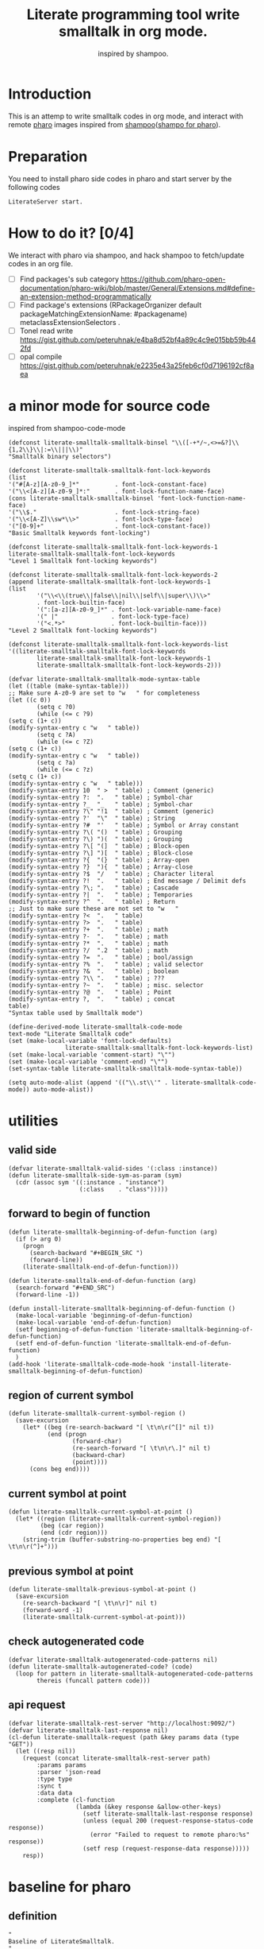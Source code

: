# -*- encoding:utf-8 Mode: POLY-ORG; tab-width: 2; org-src-preserve-indentation: t; -*- ---
#+TITLE:  Literate programming tool write smalltalk in org mode.
#+SubTitle: inspired by shampoo.
#+OPTIONS: toc:2
#+Startup: noindent
#+PROPERTY: header-args :results silent
#+LATEX_HEADER: % copied from lstlang1.sty, to add new language support to Emacs Lisp.
#+LATEX_HEADER: \lstdefinelanguage{elisp}[]{lisp} {}
#+LATEX_HEADER: \lstloadlanguages{elisp}
#+PROPERTY: header-args
#+PROPERTY: literate-load yes
#+PROPERTY: literate-class LiterateServer
* Table of Contents                                            :TOC:noexport:
- [[#introduction][Introduction]]
- [[#preparation][Preparation]]
- [[#how-to-do-it-04][How to do it?]]
- [[#a-minor-mode-for-source-code][a minor mode for source code]]
- [[#utilities][utilities]]
  - [[#valid-side][valid side]]
  - [[#forward-to-begin-of-function][forward to begin of function]]
  - [[#region-of-current-symbol][region of current symbol]]
  - [[#current-symbol-at-point][current symbol at point]]
  - [[#previous-symbol-at-point][previous symbol at point]]
  - [[#check-autogenerated-code][check autogenerated code]]
  - [[#api-request][api request]]
- [[#baseline-for-pharo][baseline for pharo]]
  - [[#definition][definition]]
  - [[#spec][spec]]
- [[#a-teapot-server-to-handle-request][a Teapot server to handle request]]
  - [[#definition-1][definition]]
  - [[#the-server-accessor][the Server accessor]]
    - [[#reader][reader]]
    - [[#writer][writer]]
  - [[#routes][routes]]
  - [[#utils][utils]]
    - [[#asstringarray][asStringArray:]]
    - [[#elementsstring][elementsString]]
- [[#query][Query]]
  - [[#namespace][namespace]]
    - [[#namespaces][namespaces]]
    - [[#classes-for-one-namespace][classes for one namespace]]
  - [[#package][package]]
    - [[#a-list-of-all-packages][a list of all packages]]
    - [[#a-list-of-package-tags][a list of package tags.]]
    - [[#a-list-of-classes-for-a-package-tag][a list of classes for a package tag]]
    - [[#a-list-of-package-extensions][a list of package extensions.]]
  - [[#class][class]]
    - [[#emacs][Emacs]]
    - [[#pharo][Pharo]]
- [[#compile][Compile]]
  - [[#eval-code][eval code]]
    - [[#emacs-1][Emacs]]
    - [[#pharo-1][Pharo]]
  - [[#compile-1][compile]]
    - [[#emacs-2][Emacs]]
    - [[#command-to-code-format][command to code format]]
    - [[#code-completion-with-company-mode][code completion with company mode]]
    - [[#pharo-2][Pharo]]
  - [[#code-navigation][Code navigation]]
    - [[#search-a-pattern-in-a-buffer-and-return-its-position][search a pattern in a buffer and return its position]]
    - [[#find-definition-of-class-in-org-files][find definition of class in org files]]
    - [[#find-definition-of-a-class-method-in-org-files][find definition of a class method in org files]]
    - [[#get-method-name-from-method-codes][get method name from method codes]]
    - [[#basic-idea][basic idea]]
    - [[#xref-interfaces][xref interfaces]]
    - [[#implementation][implementation]]
- [[#update-source][Update source]]
- [[#imports-codes-to-org-file][imports codes to org file]]
  - [[#import-codes-of-namespaces-to-org-mode][Import codes of namespaces to org mode]]
  - [[#import-codes-of-packages-to-org-mode][Import codes of packages to org mode]]
- [[#babel-support][babel support]]
  - [[#optionally-define-a-file-extension-for-this-language][optionally define a file extension for this language]]
  - [[#optionally-declare-default-header-arguments][optionally declare default header arguments]]
  - [[#source-code-execution][Source Code Execution]]
    - [[#babel-entry][babel entry]]
    - [[#implementation-1][implementation]]
  - [[#execute-all-source-codes-in-current-header][execute all source codes in current header]]
  - [[#execute-source-codes-in-current-code-block][execute source codes in current code block]]
- [[#shortcut][shortcut]]
- [[#release-to-pharo][Release to pharo]]
- [[#test][Test]]
  - [[#eval-codes][eval codes]]
  - [[#ban-some-critiques-rules][ban some critiques rules]]

* Introduction
This is an attemp to write smalltalk codes in org mode,
and interact with remote [[https://pharo.org/][pharo]] images inspired from [[https://github.com/dmatveev/shampoo-emacs][shampoo]]([[https://github.com/jingtaozf/shampoo-pharo.git][shampo for pharo]]).
* Preparation
You need to install pharo side codes in pharo and start server by the following codes
#+begin_src st
LiterateServer start.
#+end_src
* How to do it? [0/4]
We interact with pharo via shampoo, and hack shampoo to fetch/update codes in an org file.

- [ ] Find packages's sub category
  https://github.com/pharo-open-documentation/pharo-wiki/blob/master/General/Extensions.md#define-an-extension-method-programmatically
- [ ] Find package's extensions
  (RPackageOrganizer default packageMatchingExtensionName: #packagename) metaclassExtensionSelectors .
- [ ] Tonel read write
  https://gist.github.com/peteruhnak/e4ba8d52bf4a89c4c9e015bb59b442fd
- [ ] opal compile
	https://gist.github.com/peteruhnak/e2235e43a25feb6cf0d7196192cf8aea
* a minor mode for source code
inspired from shampoo-code-mode
#+BEGIN_SRC elisp
(defconst literate-smalltalk-smalltalk-binsel "\\([-+*/~,<>=&?]\\{1,2\\}\\|:=\\|||\\)"
"Smalltalk binary selectors")

(defconst literate-smalltalk-smalltalk-font-lock-keywords
(list
'("#[A-z][A-z0-9_]*"          . font-lock-constant-face)
'("\\<[A-z][A-z0-9_]*:"       . font-lock-function-name-face)
(cons literate-smalltalk-smalltalk-binsel 'font-lock-function-name-face)
'("\\$."                      . font-lock-string-face)
'("\\<[A-Z]\\sw*\\>"          . font-lock-type-face)
'("[0-9]+"                    . font-lock-constant-face))
"Basic Smalltalk keywords font-locking")

(defconst literate-smalltalk-smalltalk-font-lock-keywords-1
literate-smalltalk-smalltalk-font-lock-keywords
"Level 1 Smalltalk font-locking keywords")

(defconst literate-smalltalk-smalltalk-font-lock-keywords-2
(append literate-smalltalk-smalltalk-font-lock-keywords-1
(list
		'("\\<\\(true\\|false\\|nil\\|self\\|super\\)\\>"
		. font-lock-builtin-face)
		'(":[a-z][A-z0-9_]*" . font-lock-variable-name-face)
		'(" |"               . font-lock-type-face)
		'("<.*>"             . font-lock-builtin-face)))
"Level 2 Smalltalk font-locking keywords")

(defconst literate-smalltalk-smalltalk-font-lock-keywords-list
'((literate-smalltalk-smalltalk-font-lock-keywords
		literate-smalltalk-smalltalk-font-lock-keywords-1
		literate-smalltalk-smalltalk-font-lock-keywords-2)))

(defvar literate-smalltalk-smalltalk-mode-syntax-table
(let ((table (make-syntax-table)))
;; Make sure A-z0-9 are set to "w   " for completeness
(let ((c 0))
		(setq c ?0)
		(while (<= c ?9)
(setq c (1+ c))
(modify-syntax-entry c "w   " table))
		(setq c ?A)
		(while (<= c ?Z)
(setq c (1+ c))
(modify-syntax-entry c "w   " table))
		(setq c ?a)
		(while (<= c ?z)
(setq c (1+ c))
(modify-syntax-entry c "w   " table)))
(modify-syntax-entry 10  " >  " table) ; Comment (generic)
(modify-syntax-entry ?:  ".   " table) ; Symbol-char
(modify-syntax-entry ?_  "_   " table) ; Symbol-char
(modify-syntax-entry ?\" "!1  " table) ; Comment (generic)
(modify-syntax-entry ?'  "\"  " table) ; String
(modify-syntax-entry ?#  "'   " table) ; Symbol or Array constant
(modify-syntax-entry ?\( "()  " table) ; Grouping
(modify-syntax-entry ?\) ")(  " table) ; Grouping
(modify-syntax-entry ?\[ "(]  " table) ; Block-open
(modify-syntax-entry ?\] ")[  " table) ; Block-close
(modify-syntax-entry ?{  "(}  " table) ; Array-open
(modify-syntax-entry ?}  "){  " table) ; Array-close
(modify-syntax-entry ?$  "/   " table) ; Character literal
(modify-syntax-entry ?!  ".   " table) ; End message / Delimit defs
(modify-syntax-entry ?\; ".   " table) ; Cascade
(modify-syntax-entry ?|  ".   " table) ; Temporaries
(modify-syntax-entry ?^  ".   " table) ; Return
;; Just to make sure these are not set to "w   "
(modify-syntax-entry ?<  ".   " table)
(modify-syntax-entry ?>  ".   " table)
(modify-syntax-entry ?+  ".   " table) ; math
(modify-syntax-entry ?-  ".   " table) ; math
(modify-syntax-entry ?*  ".   " table) ; math
(modify-syntax-entry ?/  ".2  " table) ; math
(modify-syntax-entry ?=  ".   " table) ; bool/assign
(modify-syntax-entry ?%  ".   " table) ; valid selector
(modify-syntax-entry ?&  ".   " table) ; boolean
(modify-syntax-entry ?\\ ".   " table) ; ???
(modify-syntax-entry ?~  ".   " table) ; misc. selector
(modify-syntax-entry ?@  ".   " table) ; Point
(modify-syntax-entry ?,  ".   " table) ; concat
table)
"Syntax table used by Smalltalk mode")

(define-derived-mode literate-smalltalk-code-mode
text-mode "Literate Smalltalk code"
(set (make-local-variable 'font-lock-defaults)
				literate-smalltalk-smalltalk-font-lock-keywords-list)
(set (make-local-variable 'comment-start) "\"")
(set (make-local-variable 'comment-end) "\"")
(set-syntax-table literate-smalltalk-smalltalk-mode-syntax-table))

(setq auto-mode-alist (append '(("\\.st\\'" . literate-smalltalk-code-mode)) auto-mode-alist))
#+END_SRC

* utilities
** valid side
#+BEGIN_SRC elisp
(defvar literate-smalltalk-valid-sides '(:class :instance))
(defun literate-smalltalk-side-sym-as-param (sym)
  (cdr (assoc sym '((:instance . "instance")
                    (:class    . "class")))))
#+END_SRC
** forward to begin of function
#+BEGIN_SRC elisp
(defun literate-smalltalk-beginning-of-defun-function (arg)
  (if (> arg 0)
    (progn
      (search-backward "#+BEGIN_SRC ")
      (forward-line))
    (literate-smalltalk-end-of-defun-function)))

(defun literate-smalltalk-end-of-defun-function (arg)
  (search-forward "#+END_SRC")
  (forward-line -1))

(defun install-literate-smalltalk-beginning-of-defun-function ()
  (make-local-variable 'beginning-of-defun-function)
  (make-local-variable 'end-of-defun-function)
  (setf beginning-of-defun-function 'literate-smalltalk-beginning-of-defun-function)
  (setf end-of-defun-function 'literate-smalltalk-end-of-defun-function)
  )
(add-hook 'literate-smalltalk-code-mode-hook 'install-literate-smalltalk-beginning-of-defun-function)
#+END_SRC
** region of current symbol
#+BEGIN_SRC elisp
(defun literate-smalltalk-current-symbol-region ()
  (save-excursion
    (let* ((beg (re-search-backward "[ \t\n\r(^[]" nil t))
           (end (progn
                  (forward-char)
                  (re-search-forward "[ \t\n\r\.]" nil t)
                  (backward-char)
                  (point))))
      (cons beg end))))
#+END_SRC

** current symbol at point
#+BEGIN_SRC elisp
(defun literate-smalltalk-current-symbol-at-point ()
  (let* ((region (literate-smalltalk-current-symbol-region))
         (beg (car region))
         (end (cdr region)))
    (string-trim (buffer-substring-no-properties beg end) "[ \t\n\r(^]+")))
#+END_SRC
** previous symbol at point
#+BEGIN_SRC elisp
(defun literate-smalltalk-previous-symbol-at-point ()
  (save-excursion
    (re-search-backward "[ \t\n\r]" nil t)
    (forward-word -1)
    (literate-smalltalk-current-symbol-at-point)))
#+END_SRC
** check autogenerated code
#+BEGIN_SRC elisp
(defvar literate-smalltalk-autogenerated-code-patterns nil)
(defun literate-smalltalk-autogenerated-code? (code)
  (loop for pattern in literate-smalltalk-autogenerated-code-patterns
        thereis (funcall pattern code)))
#+END_SRC
** api request
#+BEGIN_SRC elisp
(defvar literate-smalltalk-rest-server "http://localhost:9092/")
(defvar literate-smalltalk-last-response nil)
(cl-defun literate-smalltalk-request (path &key params data (type "GET"))
  (let ((resp nil))
    (request (concat literate-smalltalk-rest-server path)
        :params params
        :parser 'json-read
        :type type
        :sync t
        :data data
        :complete (cl-function
                   (lambda (&key response &allow-other-keys)
                     (setf literate-smalltalk-last-response response)
                     (unless (equal 200 (request-response-status-code response))
                       (error "Failed to request to remote pharo:%s" response))
                     (setf resp (request-response-data response)))))
    resp))
#+END_SRC
* baseline for pharo
:PROPERTIES:
:literate-class: BaselineOfLiterateSmalltalk
:END:
** definition
#+BEGIN_SRC smalltalk
"
Baseline of LiterateSmalltalk.
"
BaselineOf subclass: #BaselineOfLiterateSmalltalk
    instanceVariableNames: ''
    classVariableNames: ''
    package: 'BaselineOfLiterateSmalltalk'
----------------------
BaselineOfLiterateSmalltalk class
    instanceVariableNames: ''
#+END_SRC
** spec
#+BEGIN_SRC smalltalk :cat "baseline" :side instance
baselineOf: spec

	<baseline>
	spec for: #common do: [
		spec
			baseline: 'Teapot' with: [
				spec
					repository: 'github://zeroflag/Teapot:v2.6.0/source';
					loads: #( 'Deployment' ) ];
			import: 'Teapot'.
		spec
			package: 'LiterateSmalltalk'
			with: [ spec requires: #( 'Teapot' ) ].
		spec group: 'default' with: #( 'LiterateSmalltalk' ) ]
#+END_SRC
* a Teapot server to handle request
** definition
#+BEGIN_SRC smalltalk
"
The REST Server for LiterateSmalltalk.
"
Object subclass: #LiterateServer
    instanceVariableNames: ''
    classVariableNames: 'Server Started'
    package: 'LiterateSmalltalk'
----------------------
LiterateServer class
    instanceVariableNames: ''
#+END_SRC
** the Server accessor
*** reader
#+BEGIN_SRC smalltalk :type method :name server :side class :cat "accessing" :ns LiterateSmalltalk
server
	"returns teapot instance"
	^ Server
#+END_SRC
*** writer
#+BEGIN_SRC smalltalk :type method :name server: :side class :cat "accessing" :ns LiterateSmalltalk
server: server
	"sets teapot for class"
	Server := server.
#+END_SRC
** routes
#+BEGIN_SRC smalltalk :side class :cat "management"
start

	"Start the webserver"

	| teapot |
	"extra check so that we don't close a Pool which wasn't open"
	Started ifNotNil: [ Server stop ].
	teapot := Teapot configure: {
			          (#defaultOutput -> #json).
			          (#port -> 9092).
			          (#debugMode -> true).
			          (#bindAddress -> #[ 127 0 0 1 ]) }.
	teapot server logLevel: 1.
	self server: teapot.
	teapot
		GET: '/namespaces' -> [ :req | self namespaces ];
		GET: '/classes/<namespace>'
			-> [ :req | self classes: (req at: #namespace) ];
		GET: '/packages' -> [ :req | self packages ];
		GET: '/package/tags/<package>'
			-> [ :req | self packageTags: (req at: #package) ];
		GET: '/package/extensions/<package>'
			-> [ :req | self packageExtensions: (req at: #package) ];
		GET: '/class/<class>' -> [ :req | self classDef: (req at: #class) ];
		GET: '/cats/<class>' -> [ :req | self classCats: (req at: #class) ];
		GET: '/cat/methods' -> [ :req |
				self
					catMethods: (req at: #class)
					category: (req at: #cat)
					side: (req at: #side) ];
		GET: '/method/source' -> [ :req |
				self
					methodSource: (req at: #class)
					name: (req at: #name)
					side: (req at: #side) ];
		GET: '/critiques/method' -> [ :req |
				self
					critiques: (req at: #class)
					method: (req at: #method)
					side: (req at: #side) ];
		POST: '/eval' -> [ :req | self evalCode: (req at: #code) ];
		POST: '/compile/class' -> [ :req |
				self
					compileClass: (NeoJSONReader fromString: (req at: #instance))
					class: (NeoJSONReader fromString: (req at: #class)) ];
		POST: '/compile/method' -> [ :req |
				self
					compileMethod: (req at: #class)
					category: (req at: #category)
					source: (req at: #source)
					side: (req at: #side) ];
		POST: '/format/code'
			-> [ :req |
				self formatCode: (req at: #source) type: (req at: #type) ];
		POST: '/completion/method'
			-> [ :req |
				self completion: (req at: #class) source: (req at: #source) ];
		exception:
			KeyNotFound -> (TeaResponse notFound body: 'No such method');
		start.

	Started := true
#+END_SRC
** utils
*** asStringArray:
Many reflection methods return different results in various dialects.
=#instVarNames= in GNU Smalltalk returns an IdentitySet of Symbols, the
same method returns an Array of Strings in Squeak

This kludge works as an abstraction over it all
#+BEGIN_SRC smalltalk :side class :cat "utilities" :ns LiterateSmalltalk
asStringArray: items

	^ (items collect: [ :each | each asString ]) asArray
#+END_SRC
*** elementsString
#+BEGIN_SRC smalltalk :type method :side class :cat "utilities" :ns LiterateSmalltalk
elementsString: items

	^ items inject: '' into: [ :acc :each | acc , each asString , ' ' ]
#+END_SRC
* Query
** namespace
*** namespaces
**** Emacs
#+BEGIN_SRC elisp
(defun literate-smalltalk-namespaces ()
  (cdr (assoc 'namespaces (literate-smalltalk-request "namespaces"))))

(defun literate-smalltalk-select-namespace ()
  (helm-select-list "Please select a namespace: " (literate-smalltalk-namespaces)))
#+END_SRC
**** pharo
#+BEGIN_SRC smalltalk :type method :name namespaces :side class :cat "accessing" :ns LiterateSmalltalk
namespaces

	| names |
	names := (Smalltalk globals allClasses collect: [ :each |
		          each category asString ]) asSet asSortedCollection.
	^ { (#namespaces -> names) } asDictionary
#+END_SRC
**** cache relationship between namespace and class
It is slow to build such indexed from remote pharo, let store it to a global variable and cache it to local file.
#+BEGIN_SRC elisp
(defvar literate-smalltalk-indexed-classes-file "~/.emacs.d/smalltalk.classes.txt")
(defvar literate-smalltalk-indexed-classes (make-hash-table :test 'equal))
(defun literate-smalltalk-index-classes ()
  (interactive)
  (loop for namespace in (literate-smalltalk-namespaces)
        do (message "Indexing %s" namespace)
           (loop for class in (literate-smalltalk-classes namespace)
                 do (setf (gethash class literate-smalltalk-indexed-classes) namespace)))
  (with-current-buffer (find-file-noselect literate-smalltalk-indexed-classes-file)
    (erase-buffer)
    (fundamental-mode)
    (maphash (lambda (k v)
               (insert k " " v "\n"))
             literate-smalltalk-indexed-classes)
    (save-buffer)
    (kill-current-buffer)))

(defun literate-smalltalk-restore-indexed-classes ()
  (interactive)
  (message "start restoring...")
  (setf literate-smalltalk-indexed-classes (make-hash-table :test 'equal))
  (cl-loop for line in (s-split "\n" (f-read literate-smalltalk-indexed-classes-file) t)
           for items = (s-split " " line)
           do (setf (gethash (car items) literate-smalltalk-indexed-classes) (second items)))
  (message "restoring...done"))
#+END_SRC
**** get namespace of one class
#+BEGIN_SRC elisp
(defun literate-smalltalk-namespace-of-a-class (class)
  (when (= 0 (hash-table-count literate-smalltalk-indexed-classes))
    (error "Please build the cache before use namespace of a class."))
  (gethash class literate-smalltalk-indexed-classes))

(defun literate-smalltalk-namespace-of-current-symbol ()
  (interactive)
  (let ((class (thing-at-point 'symbol)))
    (message "%s's namespace is %s" class (literate-smalltalk-namespace-of-a-class class))))
#+END_SRC


*** classes for one namespace
**** Emacs
#+BEGIN_SRC elisp
(defun literate-smalltalk-classes (namespace)
  (mapcar 'identity
          (cdr (assoc 'classes (literate-smalltalk-request (concat "classes/" namespace))))))

(defun literate-smalltalk-select-a-class (namespace)
  (helm-select-list "Please select a namespace: " (literate-smalltalk-classes namespace)))
#+END_SRC
**** Pharo
#+BEGIN_SRC smalltalk :type method :name classes :side class :cat "accessing" :ns LiterateSmalltalk
classes: namespace

	| resultList |
	resultList := Smalltalk globals allClasses select: [ :each |
		              each category asString = namespace ].
	^ { (#classes -> (resultList collect: [ :each | each name asString ])) }
		  asDictionary
#+END_SRC

** package
This bases on [[https://github.com/pharo-project/pharo/blob/Pharo9.0/src/RPackage-Core/RPackage.class.st][RPakcage]].
*** a list of all packages
**** Emacs
#+BEGIN_SRC elisp
(defun literate-smalltalk-packages ()
  (cdr (assoc 'packages (literate-smalltalk-request "packages"))))

(defun literate-smalltalk-select-package ()
  (helm-select-list "Please select a package: " (literate-smalltalk-packages)))
#+END_SRC
**** pharo
#+BEGIN_SRC smalltalk :side class :cat "accessing"
packages
	^ { (#packages -> RPackageOrganizer default packageNames ) } asDictionary
#+END_SRC
*** a list of package tags.
**** Emacs
#+BEGIN_SRC elisp
(defun literate-smalltalk-package-tags (package)
  (cdr (assoc 'tags (literate-smalltalk-request (concat "package/tags/" package)))))

(defun literate-smalltalk-select-package-tag (package)
  (helm-select-list "Please select a package tag: " (literate-smalltalk-package-tags package)))
#+END_SRC
**** pharo
#+BEGIN_SRC smalltalk :side class :cat "accessing"
packageTags: packageName

	| package tags |
	package := RPackageOrganizer default
		           packageNamed: packageName asSymbol
		           ifAbsent: RPackage new.
	tags := (package classTags collect: [ :each |
		         {
			         (#name -> each name asString).
			         (#classes
			          ->
			          (each orderedClasses collect: [ :each | each asString ])) }
			         asDictionary ]) sorted:
		        [ :item | item at: #name ] ascending.
	" package extensionMethods size > 0 ifTrue: [ tags add: 'Extensions' ]. "

	^ { (#tags -> tags) } asDictionary
#+END_SRC
*** a list of classes for a package tag
*** a list of package extensions.
**** Emacs
#+BEGIN_SRC elisp
(defun literate-smalltalk-package-extensions (package)
  (literate-smalltalk-request (concat "package/extensions/" package)))

(defun literate-smalltalk-select-package-extension (package)
  (helm-select-list "Please select a package extension: " (literate-smalltalk-package-extensions package)))
#+END_SRC

**** pharo
#+BEGIN_SRC smalltalk :side class :cat "accessing"
packageExtensions: packageName

	| package methods |
	package := RPackageOrganizer default
		           packageNamed: packageName asSymbol
		           ifAbsent: RPackage new.
	methods := package extensionMethods collect: [ :each |
		           | class side |
		           class := each methodClass.
		           side := #instance.
		           (class isKindOf: Metaclass) ifTrue: [
			           side := #class.
			           class := class instanceSide ].
		           {
			           (#name -> each name).
			           (#selector -> each selector).
			           (#category -> each category).
			           (#side -> side).
			           (#code -> each sourceCode).
			           (#class -> class asString) } asDictionary ].
	^ methods
#+END_SRC
** class
*** Emacs
**** print out class definition
#+BEGIN_SRC elisp
(defconst literate-smalltalk-class-template
  '(("instanceVariableNames:" . instvars)
    ("classVariableNames:"    . classvars)
    ;; ("poolDictionaries:"      . poolvars)
    ))

(defconst literate-smalltalk-class-side-template
  '(("instanceVariableNames:" . instvars)))
(defvar literate-smalltalk-separator "----------------------")

(defun literate-smalltalk-class-definition-string (resp)
  (let ((instance (cdr (assoc 'instance resp)))
        (class (cdr (assoc 'class resp))))
    (with-temp-buffer
      (insert "\"")
      (newline)
      (insert (decode-coding-string (cdr (assoc 'comment instance)) 'latin-1-mac))
      (newline)
      (insert "\"")
      (newline)
      (insert
       (format "%s subclass: #%s"
               (cdr (assoc 'superclass instance))
               (cdr (assoc 'class class))))
      (newline)
      (dolist (each literate-smalltalk-class-template)
        (let* ((items (cdr (assoc (cdr each) instance)))
               (text  (string-join items " ")))
          (insert (format "    %s '%s'"  (car each) text))
          (newline)))
      (insert (format
               "    package: '%s'"
               (cdr (assoc 'package instance))))
      (newline)
      (insert literate-smalltalk-separator)
      (newline)

      (insert (format "%s class" (cdr (assoc 'class class))))
      (newline)
      (dolist (each literate-smalltalk-class-side-template)
        (let* ((items (cdr (assoc (cdr each) instance)))
               (text  (string-join items " ")))
          (insert (format "    %s '%s'"  (car each) text))
          (newline)))
      (trim-string (buffer-string)))))
#+END_SRC
**** get class definition
#+BEGIN_SRC elisp
(defun literate-smalltalk-class (class)
  (literate-smalltalk-class-definition-string (literate-smalltalk-request (concat "class/" class))))
#+END_SRC
**** get categories of one class
#+BEGIN_SRC elisp
(defun literate-smalltalk-categories (class)
  (literate-smalltalk-request (concat "cats/" class)))

;; (defun literate-smalltalk-select-a-category (namespace class)
;;   (helm-select-list "Please select a namespace: " (literate-smalltalk-categories namespace class)))
#+END_SRC
**** get methods of one category
#+BEGIN_SRC elisp
(defun literate-smalltalk-category-methods (class category side)
  (mapcar 'identity
          (cdr (assoc 'methods (literate-smalltalk-request "cat/methods"
                                                           :params `(("class" . ,class)
                                                                     ("cat" . ,category)
                                                                     ("side" . ,side)))))))
#+END_SRC
**** get method source
#+BEGIN_SRC elisp
(defun literate-smalltalk-method-source (class method side)
  (unless class
    (error "Please specifiy the class of current method!"))
  (unless side
    (error "Please specifiy the side of current method!"))
  (let ((source (cdr (assoc 'source (literate-smalltalk-request
                                     "method/source"
                                     :params `(("class" . ,class)
                                               ("name" . ,method)
                                               ("side" . ,side)))))))
    (decode-coding-string source 'latin-1-mac)))
#+END_SRC
*** Pharo
**** class definition
#+BEGIN_SRC smalltalk :type method :name classDef: :side class :cat "accessing" :ns LiterateSmalltalk
classDef: className

	| class instanceSide classSide result |
	class := Smalltalk at: className asSymbol.
	instanceSide := Dictionary new.
	instanceSide at: #class put: className.
	instanceSide at: #superclass put: class superclass printString.
	instanceSide
		at: #instvars
		put: (self asStringArray: class instVarNames).
	instanceSide
		at: #classvars
		put: (self asStringArray: class classVarNames).
	instanceSide
		at: #poolvars
		put: (self asStringArray: class sharedPools).
	instanceSide at: #package put: class category.
	instanceSide at: #comment put: class comment.

	class := class class.
	classSide := Dictionary new.
	classSide at: #class put: className.
	classSide at: #superclass put: class superclass printString.
	classSide at: #instvars put: (self asStringArray: class instVarNames).
	classSide
		at: #classvars
		put: (self asStringArray: class classVarNames).
	classSide at: #poolvars put: (self asStringArray: class sharedPools).
	result := Dictionary new.
	result at: #instance put: instanceSide.
	result at: #class put: classSide.
	^ result
#+END_SRC
**** get class categories
#+BEGIN_SRC smalltalk :type method :name classCats: :side class :cat "accessing" :ns LiterateSmalltalk
classCats: className

	| class cats result |
	result := Dictionary new.
	class := Smalltalk at: className asSymbol.
	cats := Set new.
	class methodDictionary ifNotNil: [ :d |
		d values do: [ :each | cats add: each category ] ].

	result at: #instance put: cats.

	class := class class.
	cats := Set new.
	class methodDictionary ifNotNil: [ :d |
		d values do: [ :each | cats add: each category ] ].
	result at: #class put: cats.
	^ result
#+END_SRC
**** get methods in one class category
#+BEGIN_SRC smalltalk :type method :name catMethods: :side class :cat "accessing" :ns LiterateSmalltalk
catMethods: className category: cat side: side

	| class methods allMethods |
	class := Smalltalk at: className asSymbol.
	side = #class ifTrue: [ class := class class ].

	allMethods := class methodDictionary
		              ifNil: [ #(  ) ]
		              ifNotNil: [ :x | x associations ].

	methods := cat = '*'
		           ifTrue: [ allMethods ]
		           ifFalse: [
		           allMethods select: [ :e | e value category = cat ] ].
	^ { (#methods
	   ->
	   (methods collect: [ :each | each key asString ])
		   asSortedCollection) } asDictionary
#+END_SRC
*
**** get method source
#+BEGIN_SRC smalltalk :type method :name methodSource: :side class :cat "accessing" :ns LiterateSmalltalk
methodSource: className name: name side: side

	| class method |
	class := Smalltalk at: className asSymbol.
	side = #class ifTrue: [ class := class class ].
	method := class methodDictionary at: name asSymbol.
	^ { (#source -> method sourceCode) } asDictionary
#+END_SRC

* Compile
** eval code
*** Emacs
#+BEGIN_SRC elisp
(defun literate-smalltalk-eval (code)
  (let ((resp (literate-smalltalk-request
                                     "eval"
                                     :type "POST"
                                     :data `(("code" . ,code)))))
    (if (string= "success" (cdr (assoc 'status resp)))
      (cdr (assoc 'result resp))
      (error "Failed to eval code:'%s'!" (cdr (assoc 'result resp))))))
#+END_SRC
*** Pharo
#+BEGIN_SRC smalltalk :type method :name methodSource: :side class :cat "compile" :ns LiterateSmalltalk
evalCode: code

	| status result |
	status := #success.
	result := [
	          OpalCompiler new
		          source: code;
		          evaluate ] on: Error do: [ status := #failed ].
	^ {
		  (#result -> result asString).
		  (#status -> status) } asDictionary
#+END_SRC

** compile
*** Emacs
**** parse a regex
#+BEGIN_SRC elisp
(defvar literate-smalltalk-regexp-tokens
    '((:Wd "\\([A-z]+[0-9]*\\)")
      (:Ws "\\([A-z 0-9]*\\)")
      (:Wa "\\([A-z\\.0-9]*\\)")
      (:Wc "\\([A-z\-0-9]*\\)")
      (:D  "\\([0-9]*\\)")
      (:sp "[ \s\t\n\r]*")
      (:cr "\r")
      (:lf "\n")))

(defun literate-smalltalk-regexp-is-capture-token (sym)
  (let ((pattern (assoc sym literate-smalltalk-regexp-tokens)))
    (and (symbolp sym)
         pattern
         (string-match "^\\\\\(.*\\\\\)$" (cadr pattern)))))

(defun literate-smalltalk-regexp-parse (str pattern)
  (let ((regexp (reduce 'concat
                        (loop for each in pattern collect
                                                  (let ((re (assoc each literate-smalltalk-regexp-tokens)))
                                                    (if re (cadr re) each)))))
        (re-len (loop for each in pattern
                      sum (if (literate-smalltalk-regexp-is-capture-token each) 1 0))))
    (with-temp-buffer
      (insert str)
      (goto-char (point-min))
      (when (re-search-forward regexp nil t)
        (loop for i from 1 to re-len collect
              (match-string i))))))

(defun literate-smalltalk-regexp-parse-and-bind (str pattern bindings binder)
  (let ((parsed (literate-smalltalk-regexp-parse str pattern)))
    (when parsed
      (loop for binding in bindings for j from 0 do
        (funcall
          binder
          binding
          (nth j parsed)))
      t)))
#+END_SRC

**** how to parse a class message
#+BEGIN_SRC elisp
(cl-defun literate-smalltalk-parse-message (&key code pattern bindings to-split)
  (lexical-let ((data '()))
    (let* ((binder #'(lambda (key value)
                       (push (cons key value) data)))
           (%split-string #'(lambda (string)
                              (if (null string)
                                '()
                                (remove-if (lambda (x) (equal x "")) (split-string string "\s"))))))
      (if (literate-smalltalk-regexp-parse-and-bind code pattern bindings binder)
        (progn
          (dolist (k to-split)
            (let ((string (cdr (assoc k data))))
              (setf (cdr (assoc k data))
                      (if (null string) '()
                        (remove-if (lambda (x) (equal x "")) (funcall %split-string string))))))
          data)
        (progn (message "literate smalltalk: syntax error")
               nil)))))
#+END_SRC
**** parse class definition
#+BEGIN_SRC elisp
(defvar literate-smalltalk-class-side-pattern
    '(:Wd :sp "class" :sp "instanceVariableNames:" :sp "'" :Ws "'"))
(defun literate-smalltalk-parse-class-definition (code)
  (literate-smalltalk-parse-message
   :code code
   :pattern literate-smalltalk-class-side-pattern
   :bindings '(:name :instvars)
   :to-split '(:instvars)))
#+END_SRC

**** parse subclass definition
#+BEGIN_SRC elisp
(defvar literate-smalltalk-subclass-pattern
    '(:Wa :sp "subclass:" :sp "#" :Wd
      :sp "instanceVariableNames:" :sp "'" :Ws "'"
      :sp "classVariableNames:"    :sp "'" :Ws "'"
      ;; :sp "poolDictionaries:"      :sp "'" :Ws "'"
      :sp "package:"              :sp "'" :Wc "'"
      ))
(defun literate-smalltalk-parse-subclass-definition (code)
  (literate-smalltalk-parse-message
   :code code
   :pattern literate-smalltalk-subclass-pattern
   :bindings '(:super :name :instvars :classvars :package)
   :to-split '(:instvars :classvars)))
#+END_SRC

**** compile class
#+BEGIN_SRC elisp
(defun literate-smalltalk-compile-class (code)
  (let (comment instance-code class-code anchor-pos)
    (with-temp-buffer
      (insert code)
      (goto-char (point-min))
      (search-forward-regexp "^\"$")
      (setf anchor-pos (point))
      (search-forward-regexp "^\"$")
      (forward-line -1)
      (setf comment (buffer-substring-no-properties anchor-pos (line-end-position)))
      (forward-line 2)
      (setf anchor-pos (line-beginning-position))
      (search-forward literate-smalltalk-separator)
      (setf instance-code (buffer-substring-no-properties anchor-pos (line-beginning-position)))
      (setf class-code (buffer-substring-no-properties (line-end-position) (point-max))))
    (let* ((instance-data (literate-smalltalk-parse-subclass-definition instance-code))
           (class-data (literate-smalltalk-parse-class-definition class-code)))
      (unless instance-data
        (message "instance-code:'%s'" instance-code)
        (error "Failed to get subclass information."))
      (unless class-data
        (message "class-data: '%s'" class-code)
        (error "Failed to get class information."))
      (push (cons "comment" comment) instance-data)
      (let ((resp (literate-smalltalk-request
                   "compile/class"
                   :data `(("instance" . ,(json-encode instance-data))
                             ("class" . ,(json-encode class-data)))
                   :type "POST")))
        (message "Compile class %s." (cdr (assoc 'status resp)))))))
#+END_SRC
**** compile method
#+BEGIN_SRC elisp
(defun literate-smalltalk-compile-method (class side category code)
  (unless class
    (error "Please specifiy the class of current method!"))
  (unless side
    (error "Please specifiy the side of current method!"))
  (unless category
    (error "Please specifiy the category of current method!"))
  (let* ((resp (literate-smalltalk-request
                "compile/method"
                :data `(("class" . ,class)
                          ("category" . ,category)
                          ("source" . ,code)
                          ("side" . ,(literate-smalltalk-side-sym-as-param side)))
                :type "POST"))
         (result (cdr (assoc 'result resp)))
         (critiques (cdr (assoc 'critiques resp)))
         (critiques-buffer-name "*smalltalk critiques*"))
    (unless current-prefix-arg
      (aif (get-buffer-window critiques-buffer-name)
        (delete-window it)))
    (when (> (length critiques) 0)
      (unless current-prefix-arg
        (split-window))
      (with-current-buffer (get-buffer-create critiques-buffer-name)
        (unless current-prefix-arg
          (delete-region (point-min) (point-max)))
        (loop for critique across critiques
              do (insert critique)
                 (newline)))
      (unless (or current-prefix-arg
                  (get-buffer-window critiques-buffer-name))
        (switch-to-buffer critiques-buffer-name)))
    (if (= 0 (length critiques))
      (message "Compile %s." result)
      (message "Compile %s( %d critique)." result (length critiques)))))
#+END_SRC
**** API request to format code
[[file:~/projects/smalltalk/pharo/src/Deprecated80/PluggableTextMorph.class.st::tree := RBParser parseMethod: source onError: \[ :msg :pos | ^ self \].][RBParser parseMethod]]
#+BEGIN_SRC elisp
(defun literate-smalltalk-format-code (code-start-point code type)
  (let ((resp (literate-smalltalk-request
               "format/code"
               :data `(("source" . ,(encode-coding-string code 'latin-1-mac))
                         ("type" . ,type))
               :type "POST")))
    (unless (string= "success" (cdr (assoc 'status resp)))
      (when (fixnump (cdr (assoc 'pos resp)))
        (goto-char (+ code-start-point (cdr (assoc 'pos resp)))))
      (error "Failed to format code at %s:%s!"
             (cdr (assoc 'pos resp))
             (cdr (assoc 'msg resp))))
    (decode-coding-string (cdr (assoc 'source resp)) 'latin-1-mac)))

#+END_SRC
**** API request to complete code at position
#+BEGIN_SRC elisp
(defun literate-smalltalk-request-complete-code (class source)
  (literate-smalltalk-request
   "completion/method"
   :data `(("class" . ,class)
             ("source" . ,(encode-coding-string source 'latin-1-mac)))
   :type "POST"))
#+END_SRC

**** API request to check critiques for a method
#+BEGIN_SRC elisp
(defun literate-smalltalk-request-check-method-critiques (class method side)
  (literate-smalltalk-request
   "critiques/method"
   :type "GET"
   :params `(("class" . ,class)
             ("method" . ,method)
             ("side" . ,side))))
#+END_SRC

*** command to code format
#+BEGIN_SRC elisp
(defun literate-smalltalk-code-format-current-code-block ()
  (interactive)
  (let* ((context-info (second (org-element-context)))
         (block-arguments (third (org-babel-get-src-block-info)))
         (code (plist-get context-info :value))
         (code-start-point (save-excursion
                             (goto-char (plist-get context-info :begin))
                             (forward-line)
                             (line-beginning-position)))
         (type (aif (cdr (assoc :type block-arguments))
                 it
                 "method"))
         (formatted-code (literate-smalltalk-format-code code-start-point code type)))
    (replace-region-contents
     (plist-get context-info :begin)
     (plist-get context-info :end)
     (lambda ()
       (let* ((beg-src-line (progn (goto-char (point-min))
                                   (buffer-substring-no-properties
                                    (line-beginning-position)
                                    (line-end-position)))))
         (concat beg-src-line "\n"
                 formatted-code "\n"
                 "#+END_SRC\n"))))
    (message "format code done.")))
#+END_SRC


*** code completion with company mode
**** entry point
#+BEGIN_SRC elisp
(defun literate-smalltalk-completion-candidates ()
  (let* ((region (literate-smalltalk-current-symbol-region))
         (block-info (second (org-element-context)))
         (code-start-point (save-excursion
                             (goto-char (plist-get block-info :begin))
                             (forward-line)
                             (line-beginning-position)))
         (code (buffer-substring-no-properties code-start-point (point)))
         (completed-list (literate-smalltalk-request-complete-code
                          (or (cdr (assq :class block-info))
                              (save-current-buffer
                                ;; have to switch to org buffer to access property value.
                                (pm-set-buffer (plist-get block-info :begin))
                                (org-entry-get (point) "literate-class" t)))
                          code)))
    (mapcar #'identity completed-list)))
#+END_SRC
**** entry point for company mode
#+BEGIN_SRC elisp
(defun company-literate-smalltalk-code (command &optional arg &rest ignored)
  "`company-mode' completion backend for literate-smalltalk-code."
  (interactive (list 'interactive))
  (cl-case command
    (interactive (company-begin-backend 'company-literate-smalltalk-code))
    (prefix (literate-smalltalk-current-symbol-at-point))
    (candidates (literate-smalltalk-completion-candidates))))
(define-key literate-smalltalk-code-mode-map [(meta ?/)] 'company-literate-smalltalk-code)
(define-key literate-smalltalk-code-mode-map (kbd "TAB") 'company-literate-smalltalk-code)
#+END_SRC

*** Pharo
**** compile class
#+BEGIN_SRC smalltalk :type method :name compileMethod :side class :cat "compile" :ns LiterateSmalltalk
compileClass: instDef class: classDef

	| parent class status instvars classvars |
	status := #success.
	instvars := ''.
	(instDef at: #instvars) ifNotNil: [
		instvars := self elementsString: (instDef at: #instvars) ].

	classvars := ''.
	(instDef at: #classvars) ifNotNil: [
		classvars := self elementsString: (instDef at: #classvars) ].

	"Looks a bit kludgy, but currently I dont know how to make it better. TODO: refactor"
	parent := Smalltalk at: (instDef at: #super) asSymbol.
	[
	class := parent
		         subclass: (instDef at: #name) asSymbol
		         instanceVariableNames: instvars
		         classVariableNames: classvars
		         poolDictionaries: ''
		         category: (instDef at: #package) ]
		on: Error
		do: [ :e |
			Transcript
				show: e printString;
				cr.
			status := #failed ].

	class := Smalltalk at: (instDef at: #name) asSymbol ifAbsent: [ nil ].
	class comment: (instDef at: #comment).
	"On Pharo, there were a strange exception when using the safe form."
	instvars := ''.
	(classDef at: #instvars) ifNotNil: [
		instvars := self elementsString: (classDef at: #instvars) ].
	class class instanceVariableNames: instvars.

	^ { (#status -> status) } asDictionary
#+END_SRC
**** compile method
#+BEGIN_SRC smalltalk :side class :cat "compile" :ns LiterateSmalltalk
compileMethod: className category: cat source: source side: side

	| class result selector critiques |
	class := Smalltalk at: className asSymbol.
	side = #class ifTrue: [ class := class class ].

	result := #success.
	critiques := ''.
	[
	selector := class compile: source classified: cat.
	critiques := (class >> selector) critiques collect: [ :each | each asString ] ]
		on: SyntaxErrorNotification, RuntimeSyntaxError
		do: [ :ex | result := ex asString ].
	^ {
		  (#result -> result).
		  (#critiques -> critiques) } asDictionary
#+END_SRC
**** format code
#+BEGIN_SRC smalltalk :type method :side class :cat "compile"
formatCode: source type: type

	| tree errBlock |
	errBlock := [ :msg :pos |
	            ^ {
		              (#status -> #failed).
		              (#msg -> msg).
		              (#pos -> pos) } asDictionary ].
	type = 'code'
		ifTrue: [
		tree := RBParser parseExpression: source onError: errBlock ]
		ifFalse: [ tree := RBParser parseMethod: source onError: errBlock ].
	^ {
		  (#status -> #success).
		  (#source -> tree formattedCode) } asDictionary
#+END_SRC
**** completion
#+BEGIN_SRC smalltalk :type method :side class :cat "compile"
completion: className source: source

	| class context |
	class := Smalltalk at: className asSymbol.
	context := CompletionContext
		           engine: CompletionEngine new
		           class: class
		           source: source
		           position: source size.
	^ context entries collect: [ :each | each contents ]
#+END_SRC
**** critiques
#+BEGIN_SRC smalltalk :type method :side class :cat "compile"
critiques: className method: methodName side: side

	| class critiques |
	class := self class environment at: className.
	side = #class ifTrue: [ class := class class ].
	critiques := (class >> methodName asSymbol) critiques.
	^ critiques collect: [ :each | each asString ]
#+END_SRC
** Code navigation
*** search a pattern in a buffer and return its position
#+BEGIN_SRC elisp
(defvar literate-smalltalk-libraries-literate-path "~/Pharo/literate/")
(defun literate-smalltalk-search-pattern (pattern)
  (save-restriction
    (loop for buf in (cons (current-buffer)
                           (mapcar 'find-file-noselect (directory-files literate-smalltalk-libraries-literate-path t ".org$")))
          do (with-current-buffer buf
               (save-excursion
                 (goto-char (point-min))
                 (when (re-search-forward pattern nil t)
                   (goto-char (line-beginning-position))
                   (org-ensure-point-visible)
                   (return (list (current-buffer) (point)))))))))
#+END_SRC
*** find definition of class in org files
#+BEGIN_SRC elisp
(defun literate-smalltalk-find-class-definition (class-name)
  (literate-smalltalk-search-pattern (format "subclass: #%s" class-name)))
#+END_SRC
*** find definition of a class method in org files
#+BEGIN_SRC elisp
(defun literate-smalltalk-find-method-definition (class-name method-name)
  (literate-smalltalk-search-pattern (format ":class %s.*[\n\r]%s" class-name method-name)))
#+END_SRC
*** get method name from method codes
#+BEGIN_SRC elisp
(defun literate-smalltalk-method-name-from-source (source)
  (let* ((first-line (first (split-string body "[\n\r]+" t nil)))
         (items (split-string first-line "[ \t]+" t "[ \t]+")))
    (if (= 1 (length items))
      (first items)
      (with-temp-buffer
        (loop for item in items
              if (search ":" item)
                do (insert item))
        (buffer-string)))))
#+END_SRC
*** basic idea
We will try to use [[http://geoff.greer.fm/ag/][silver searcher]] as the xref backend to search.
#+BEGIN_SRC elisp
(defun literate-smalltalk-xref-backend ()
  'xref-st)

(defun install-literate-smalltalk-xref-backend ()
  (make-local-variable 'xref-backend-functions)
  (setf xref-backend-functions '(literate-smalltalk-xref-backend)))
(add-hook 'literate-smalltalk-code-mode-hook 'install-literate-smalltalk-xref-backend)
#+END_SRC
*** xref interfaces
#+BEGIN_SRC elisp
(cl-defmethod xref-backend-identifier-at-point ((_backend (eql xref-st)))
  (literate-smalltalk-current-symbol-at-point))

(cl-defmethod xref-backend-definitions ((_backend (eql xref-st)) symbol)
  (literate-smalltalk--xref-find-definitions symbol))
#+END_SRC
*** implementation
#+BEGIN_SRC elisp
(defun literate-smalltalk--xref-find-definitions (name)
  (interactive)
  (let* ((class? (<= ?A (aref name 0) ?Z))
         (class-name (unless class?
                       (literate-smalltalk-previous-symbol-at-point)))
         (buf-pos (if class?
                    (literate-smalltalk-find-class-definition name)
                    (literate-smalltalk-find-method-definition class-name name))))
    (when buf-pos
      (list (xref-make (if class?
                         name
                         (concat class-name ">>" name))
                       (xref-make-buffer-location (first buf-pos)
                                                (second buf-pos)))))))
#+END_SRC

* Update source
#+BEGIN_SRC elisp
(defun literate-smalltalk-update-source ()
  (interactive)
  (let* ((info (org-babel-get-src-block-info))
         (body (nth 1 info))
         (params (nth 2 info))
         (type (if (cdr (assq :type params))
                 (intern (concat ":" (cdr (assq :type params))))
                 (if (search "subclass: #" body)
                   :class
                   :method)))
         (side (and (cdr (assq :side params))
                    (intern (concat ":" (cdr (assq :side params))))))
         (code (case type
                 (:method
                     (literate-smalltalk-method-source
                      (or (cdr (assq :class params))
                          (org-entry-get (point) "literate-class" t))
                      (literate-smalltalk-method-name-from-source body)
                      (literate-smalltalk-side-sym-as-param side)))
                 (:class
                  (literate-smalltalk-class
                   (or (cdr (assq :name params))
                       (org-entry-get (point) "literate-class" t))))
                 (t
                  (error "Unknown supported type %s" type))))
         (body (and code (decode-coding-string code 'latin-1-mac))))
    (when body
      (let ((block-info (second (org-element-context))))
        (replace-region-contents (plist-get block-info :begin)
                                 (plist-get block-info :end)
                                 (lambda ()
                                   (let* ((beg-src-line (progn (goto-char (point-min))
                                                               (buffer-substring-no-properties
                                                                (line-beginning-position)
                                                                (line-end-position)))))
                                     (concat beg-src-line "\n"
                                             body "\n"
                                             "#+END_SRC\n"))))
        (message "update source done.")))))
#+END_SRC
* imports codes to org file
** Import codes of namespaces to org mode
#+BEGIN_SRC elisp
(defun literate-smalltalk-namespace-to-org-section (&optional namespaces)
  (interactive)
  (let ((namespaces (or namespaces (literate-smalltalk-select-namespace))))
    (unless (listp namespaces)
      (setf namespaces (list namespaces)))
    (cl-loop with count-of-namespaces = (length namespaces)
             for index from 1
             for namespace in namespaces
             do (newline)
             (insert "* PACKAGE " namespace)
             (newline)
             (loop for class in (literate-smalltalk-classes namespace)
                   for categories-dict = (literate-smalltalk-categories class)
                   do (insert "** CLASS " class)
                      (newline)
                      (insert ":PROPERTIES:")
                      (newline)
                      (insert ":literate-class:    " class)
                      (newline)
                      (insert ":END:")
                      (newline)
                      (insert "*** CLASS DEFINITION")
                      (newline)
                      (insert "#+BEGIN_SRC smalltalk")
                      (newline)
                      (insert (literate-smalltalk-class class))
                      (newline)
                      (insert "#+END_SRC")
                      (newline)
                      (loop for side in literate-smalltalk-valid-sides
                            for side-symbol = (intern (subseq (symbol-name side) 1))
                            for side-name = (literate-smalltalk-side-sym-as-param side)
                            do (loop for category across (cdr (assoc side-symbol categories-dict))
                                     for normalized-category = (replace-regexp-in-string
                                                                       " " "@" category)
                                     do (loop for method in (literate-smalltalk-category-methods
                                                                     class category side-name)
                                              for source = (literate-smalltalk-method-source
                                                                  class method side-name)
                                              if (not (literate-smalltalk-autogenerated-code? source))
                                              do (insert "*** METHOD "
                                                         method "                                            "
                                                                (symbol-name side)
                                                         ":" normalized-category ":")
                                                 (newline)
                                                 (insert "#+BEGIN_SRC smalltalk"
                                                         " :class " class
                                                         " :side " side-name
                                                         " :cat \"" category "\"")
                                                 (newline)
                                                 (insert source)
                                                 (newline)
                                                 (insert "#+END_SRC")
                                                 (newline)
                                                 (sit-for 0)))))
             (message "namespace '%s'(%d/%d) has been added." namespace index count-of-namespaces))))
#+END_SRC
** Import codes of packages to org mode
#+BEGIN_SRC elisp
(defun literate-smalltalk-package-to-org-section (&optional packages)
  (interactive)
  (let ((packages (or packages (literate-smalltalk-select-package))))
    (unless (listp packages)
      (setf packages (list packages)))
    (cl-loop with count-of-packages = (length packages)
             for index from 1
             for package in packages
             for tags = (literate-smalltalk-package-tags package)
             for extensions = (literate-smalltalk-package-extensions package)
             do (newline)
             (insert "* PACKAGE " package)
             (newline)
             (loop for tag across tags
                   do (insert "** TAG " (cdr (assoc 'name tag)))
                      (newline)
                      (loop for class across (cdr (assoc 'classes tag))
                            for categories-dict = (literate-smalltalk-categories class)
                            do (insert "*** CLASS " class)
                               (newline)
                               (insert ":PROPERTIES:")
                               (newline)
                               (insert ":literate-class:    " class)
                               (newline)
                               (insert ":END:")
                               (newline)
                               (insert "**** CLASS DEFINITION")
                               (newline)
                               (insert "#+BEGIN_SRC smalltalk")
                               (newline)
                               (insert (literate-smalltalk-class class))
                               (newline)
                               (insert "#+END_SRC")
                               (newline)
                               (loop for side in literate-smalltalk-valid-sides
                                     for side-symbol = (intern (subseq (symbol-name side) 1))
                                     for side-name = (literate-smalltalk-side-sym-as-param side)
                                     do (loop for category across (cdr (assoc side-symbol categories-dict))
                                              for normalized-category = (replace-regexp-in-string
                                                                                " " "@" category)
                                              do (loop for method in (literate-smalltalk-category-methods
                                                                              class category side-name)
                                                       for source = (literate-smalltalk-method-source
                                                                             class method side-name)
                                                       if (not (literate-smalltalk-autogenerated-code? source))
                                                         do (insert "**** METHOD "
                                                                    method "                                            "
                                                                           (symbol-name side)
                                                                    ":" normalized-category ":")
                                                            (newline)
                                                            (insert "#+BEGIN_SRC smalltalk"
                                                                    " :class " class
                                                                    " :side " side-name
                                                                    " :cat \"" category "\"")
                                                            (newline)
                                                            (insert source)
                                                            (newline)
                                                            (insert "#+END_SRC")
                                                            (newline)
                                                            (sit-for 0))))))
             (cl-loop initially (when (> (length extensions) 0)
                                  (insert "** Extensions ")
                                  (newline))
              for extension across extensions
                      do (insert "*** " (cdr (assoc 'name extension)))
                      (newline)
                      (insert "#+BEGIN_SRC smalltalk"
                              " :class " (cdr (assoc 'class extension))
                              " :side " (cdr (assoc 'side extension))
                              " :cat \"" (cdr (assoc 'category extension)) "\"")
                      (newline)
                      (insert (decode-coding-string (cdr (assoc 'code extension)) 'latin-1-mac))
                      (newline)
                      (insert "#+END_SRC")
                      (newline))
             (message "package '%s'(%d/%d) has been added." package index count-of-packages))))
#+END_SRC
* babel support
** optionally define a file extension for this language
#+BEGIN_SRC elisp
(add-to-list 'org-babel-tangle-lang-exts '("smalltalk" . "smalltalk"))
#+END_SRC
** optionally declare default header arguments
#+BEGIN_SRC elisp
(defvar org-babel-default-header-args:smalltalk '())
#+END_SRC
** Source Code Execution
*** babel entry
This is the main function which is called to evaluate a code block.

This function will evaluate the body of the source code and
return the results as emacs-lisp depending on the value of the
=:results= header argument

All header arguments specified by the user will be available in the =PARAMS= variable.
#+BEGIN_SRC elisp
(defun org-babel-execute:smalltalk (body params)
  "Execute a block of smalltalk code with org-babel.
This function is called by `org-babel-execute-src-block',
Argument BODY: the code body
Argument PARAMS: the input parameters."
  (let* ((result-params (cdr (assq :result-params params)))
         (results (literate-smalltalk-execute-code-block body params)))
    (unless (stringp results)
      (setf results (format "%s" results)))
    (decode-coding-string results 'latin-1-mac)))
#+END_SRC
*** implementation
#+BEGIN_SRC elisp
(defun literate-smalltalk-execute-code-block (body params)
  (let ((type (if (cdr (assq :type params))
                (intern (concat ":" (cdr (assq :type params))))
                (if (search "subclass: #" body)
                  :class
                  :method)))
        (side (and (cdr (assq :side params))
                   (intern (concat ":" (cdr (assq :side params))))))
        (code (encode-coding-string body 'latin-1-mac)))
    (case type
      (:code (literate-smalltalk-eval code))
      (:method
        (literate-smalltalk-compile-method
         (or (cdr (assq :class params))
             (org-entry-get (point) "literate-class" t))
         side
         (cdr (assq :cat params))
         code))
      (:class
       (literate-smalltalk-compile-class body))
      (t
       (error "Unknown type %s" type)))))
#+END_SRC
** execute all source codes in current header
#+BEGIN_SRC elisp
(defun literate-smalltalk-execute-current-header ()
  (interactive)
  (let* ((element (org-element-at-point))
         (info (second element))
         (begin (plist-get info :begin))
         (end (plist-get info :end)))
    (if current-prefix-arg
      (setf end (point-max))
      (unless (eq 'headline (first element))
        (error "Please move point to a headline.")))
    (goto-char begin)
    (while (search-forward "#+BEGIN_SRC smalltalk" end t)
      (unless (search ":type code" (buffer-substring-no-properties (line-beginning-position)
                                                                   (line-end-position)))
        (org-babel-execute-src-block-maybe)))))
#+END_SRC
** execute source codes in current code block
We have to switch back to org buffer, otherwise =org-babel-execute-src-block-maybe= will report a message and
override our own compilation report.
#+BEGIN_SRC elisp
(defun literate-smalltalk-execute-current-code-block ()
  (interactive)
  (let* ((element (org-element-at-point))
         (info (second element))
         (begin (plist-get info :begin)))
    (save-excursion
      (goto-char begin)
      (pm-set-buffer (point))
      (org-babel-execute-src-block-maybe))))
#+END_SRC

* shortcut
#+BEGIN_SRC elisp
(define-quick-choice (literate-smalltalk-code-mode)
    ("package of class" literate-smalltalk-namespace-of-current-symbol)
  ("execute codes" literate-smalltalk-execute-current-code-block)
  ("compile codes" literate-smalltalk-execute-current-code-block)
  ("Compile codes in current header" literate-smalltalk-execute-current-header)
  ("format code" literate-smalltalk-code-format-current-code-block)
  ("update codes" literate-smalltalk-update-source)
  )
#+END_SRC

* Release to pharo
#+BEGIN_SRC smalltalk :type code
working := FileSystem disk workingDirectory.
file := working
        /
        'projects/literate-smalltalk/LiterateSmalltalk/LiterateServer.class.st'.
file exists ifTrue: [ file delete ].
file
	writeStreamDo: [ :s | TonelWriter exportClass: LiterateServer on: s ];
	yourself
#+END_SRC
* Test
** eval codes
:PROPERTIES:
:results:  value
:END:
#+BEGIN_SRC smalltalk :type code :results raw
y := Dictionary new.
y at: 'page' put: '2'.
y
#+END_SRC
** ban some critiques rules
#+BEGIN_SRC smalltalk :type code
ReBadMessageRule enabled: false.
#+END_SRC
